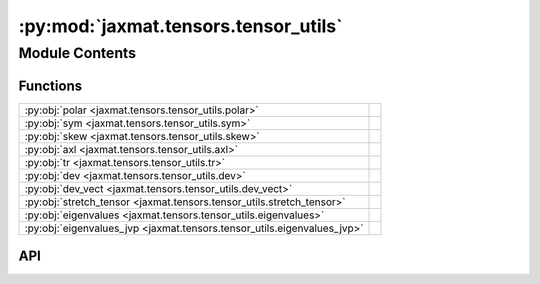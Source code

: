 :py:mod:`jaxmat.tensors.tensor_utils`
=====================================

.. py:module:: jaxmat.tensors.tensor_utils

.. autodoc2-docstring:: jaxmat.tensors.tensor_utils
   :allowtitles:

Module Contents
---------------

Functions
~~~~~~~~~

.. list-table::
   :class: autosummary longtable
   :align: left

   * - :py:obj:`polar <jaxmat.tensors.tensor_utils.polar>`
     - .. autodoc2-docstring:: jaxmat.tensors.tensor_utils.polar
          :summary:
   * - :py:obj:`sym <jaxmat.tensors.tensor_utils.sym>`
     - .. autodoc2-docstring:: jaxmat.tensors.tensor_utils.sym
          :summary:
   * - :py:obj:`skew <jaxmat.tensors.tensor_utils.skew>`
     - .. autodoc2-docstring:: jaxmat.tensors.tensor_utils.skew
          :summary:
   * - :py:obj:`axl <jaxmat.tensors.tensor_utils.axl>`
     - .. autodoc2-docstring:: jaxmat.tensors.tensor_utils.axl
          :summary:
   * - :py:obj:`tr <jaxmat.tensors.tensor_utils.tr>`
     - .. autodoc2-docstring:: jaxmat.tensors.tensor_utils.tr
          :summary:
   * - :py:obj:`dev <jaxmat.tensors.tensor_utils.dev>`
     - .. autodoc2-docstring:: jaxmat.tensors.tensor_utils.dev
          :summary:
   * - :py:obj:`dev_vect <jaxmat.tensors.tensor_utils.dev_vect>`
     - .. autodoc2-docstring:: jaxmat.tensors.tensor_utils.dev_vect
          :summary:
   * - :py:obj:`stretch_tensor <jaxmat.tensors.tensor_utils.stretch_tensor>`
     - .. autodoc2-docstring:: jaxmat.tensors.tensor_utils.stretch_tensor
          :summary:
   * - :py:obj:`eigenvalues <jaxmat.tensors.tensor_utils.eigenvalues>`
     - .. autodoc2-docstring:: jaxmat.tensors.tensor_utils.eigenvalues
          :summary:
   * - :py:obj:`eigenvalues_jvp <jaxmat.tensors.tensor_utils.eigenvalues_jvp>`
     - .. autodoc2-docstring:: jaxmat.tensors.tensor_utils.eigenvalues_jvp
          :summary:

API
~~~

.. py:function:: polar(F, mode='RU')
   :canonical: jaxmat.tensors.tensor_utils.polar

   .. autodoc2-docstring:: jaxmat.tensors.tensor_utils.polar

.. py:function:: sym(A)
   :canonical: jaxmat.tensors.tensor_utils.sym

   .. autodoc2-docstring:: jaxmat.tensors.tensor_utils.sym

.. py:function:: skew(A)
   :canonical: jaxmat.tensors.tensor_utils.skew

   .. autodoc2-docstring:: jaxmat.tensors.tensor_utils.skew

.. py:function:: axl(A)
   :canonical: jaxmat.tensors.tensor_utils.axl

   .. autodoc2-docstring:: jaxmat.tensors.tensor_utils.axl

.. py:function:: tr(A)
   :canonical: jaxmat.tensors.tensor_utils.tr

   .. autodoc2-docstring:: jaxmat.tensors.tensor_utils.tr

.. py:function:: dev(A)
   :canonical: jaxmat.tensors.tensor_utils.dev

   .. autodoc2-docstring:: jaxmat.tensors.tensor_utils.dev

.. py:function:: dev_vect(A)
   :canonical: jaxmat.tensors.tensor_utils.dev_vect

   .. autodoc2-docstring:: jaxmat.tensors.tensor_utils.dev_vect

.. py:function:: stretch_tensor(F)
   :canonical: jaxmat.tensors.tensor_utils.stretch_tensor

   .. autodoc2-docstring:: jaxmat.tensors.tensor_utils.stretch_tensor

.. py:function:: eigenvalues(sig)
   :canonical: jaxmat.tensors.tensor_utils.eigenvalues

   .. autodoc2-docstring:: jaxmat.tensors.tensor_utils.eigenvalues

.. py:function:: eigenvalues_jvp(primals, tangents)
   :canonical: jaxmat.tensors.tensor_utils.eigenvalues_jvp

   .. autodoc2-docstring:: jaxmat.tensors.tensor_utils.eigenvalues_jvp
